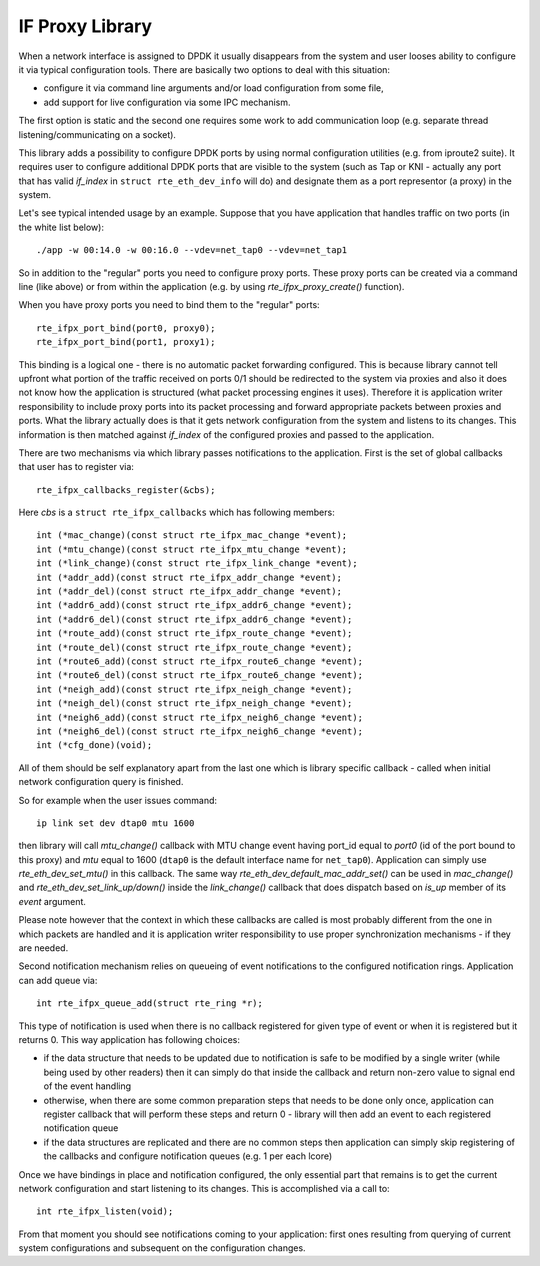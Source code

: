 ..  SPDX-License-Identifier: BSD-3-Clause
    Copyright(C) 2020 Marvell International Ltd.

.. _IF_Proxy_Library:

IF Proxy Library
================

When a network interface is assigned to DPDK it usually disappears from
the system and user looses ability to configure it via typical
configuration tools.
There are basically two options to deal with this situation:

- configure it via command line arguments and/or load configuration
  from some file,
- add support for live configuration via some IPC mechanism.

The first option is static and the second one requires some work to add
communication loop (e.g. separate thread listening/communicating on
a socket).

This library adds a possibility to configure DPDK ports by using normal
configuration utilities (e.g. from iproute2 suite).
It requires user to configure additional DPDK ports that are visible to
the system (such as Tap or KNI - actually any port that has valid
`if_index` in ``struct rte_eth_dev_info`` will do) and designate them as
a port representor (a proxy) in the system.

Let's see typical intended usage by an example.
Suppose that you have application that handles traffic on two ports (in
the white list below)::

    ./app -w 00:14.0 -w 00:16.0 --vdev=net_tap0 --vdev=net_tap1

So in addition to the "regular" ports you need to configure proxy ports.
These proxy ports can be created via a command line (like above) or from
within the application (e.g. by using `rte_ifpx_proxy_create()`
function).

When you have proxy ports you need to bind them to the "regular" ports::

    rte_ifpx_port_bind(port0, proxy0);
    rte_ifpx_port_bind(port1, proxy1);

This binding is a logical one - there is no automatic packet forwarding
configured.
This is because library cannot tell upfront what portion of the traffic
received on ports 0/1 should be redirected to the system via proxies and
also it does not know how the application is structured (what packet
processing engines it uses).
Therefore it is application writer responsibility to include proxy ports
into its packet processing and forward appropriate packets between
proxies and ports.
What the library actually does is that it gets network configuration
from the system and listens to its changes.
This information is then matched against `if_index` of the configured
proxies and passed to the application.

There are two mechanisms via which library passes notifications to the
application.
First is the set of global callbacks that user has
to register via::

    rte_ifpx_callbacks_register(&cbs);

Here `cbs` is a ``struct rte_ifpx_callbacks`` which has following
members::

    int (*mac_change)(const struct rte_ifpx_mac_change *event);
    int (*mtu_change)(const struct rte_ifpx_mtu_change *event);
    int (*link_change)(const struct rte_ifpx_link_change *event);
    int (*addr_add)(const struct rte_ifpx_addr_change *event);
    int (*addr_del)(const struct rte_ifpx_addr_change *event);
    int (*addr6_add)(const struct rte_ifpx_addr6_change *event);
    int (*addr6_del)(const struct rte_ifpx_addr6_change *event);
    int (*route_add)(const struct rte_ifpx_route_change *event);
    int (*route_del)(const struct rte_ifpx_route_change *event);
    int (*route6_add)(const struct rte_ifpx_route6_change *event);
    int (*route6_del)(const struct rte_ifpx_route6_change *event);
    int (*neigh_add)(const struct rte_ifpx_neigh_change *event);
    int (*neigh_del)(const struct rte_ifpx_neigh_change *event);
    int (*neigh6_add)(const struct rte_ifpx_neigh6_change *event);
    int (*neigh6_del)(const struct rte_ifpx_neigh6_change *event);
    int (*cfg_done)(void);

All of them should be self explanatory apart from the last one which is
library specific callback - called when initial network configuration
query is finished.

So for example when the user issues command::

    ip link set dev dtap0 mtu 1600

then library will call `mtu_change()` callback with MTU change event
having port_id equal to `port0` (id of the port bound to this proxy) and
`mtu` equal to 1600 (``dtap0`` is the default interface name for
``net_tap0``).
Application can simply use `rte_eth_dev_set_mtu()` in this callback.
The same way `rte_eth_dev_default_mac_addr_set()` can be used in
`mac_change()` and `rte_eth_dev_set_link_up/down()` inside the
`link_change()` callback that does dispatch based on `is_up` member of
its `event` argument.

Please note however that the context in which these callbacks are called
is most probably different from the one in which packets are handled and
it is application writer responsibility to use proper synchronization
mechanisms - if they are needed.

Second notification mechanism relies on queueing of event notifications
to the configured notification rings.
Application can add queue via::

    int rte_ifpx_queue_add(struct rte_ring *r);

This type of notification is used when there is no callback registered
for given type of event or when it is registered but it returns 0.
This way application has following choices:

- if the data structure that needs to be updated due to notification
  is safe to be modified by a single writer (while being used by other
  readers) then it can simply do that inside the callback and return
  non-zero value to signal end of the event handling

- otherwise, when there are some common preparation steps that needs
  to be done only once, application can register callback that will
  perform these steps and return 0 - library will then add an event to
  each registered notification queue

- if the data structures are replicated and there are no common steps
  then application can simply skip registering of the callbacks and
  configure notification queues (e.g. 1 per each lcore)

Once we have bindings in place and notification configured, the only
essential part that remains is to get the current network configuration
and start listening to its changes.
This is accomplished via a call to::

    int rte_ifpx_listen(void);

From that moment you should see notifications coming to your
application: first ones resulting from querying of current system
configurations and subsequent on the configuration changes.
